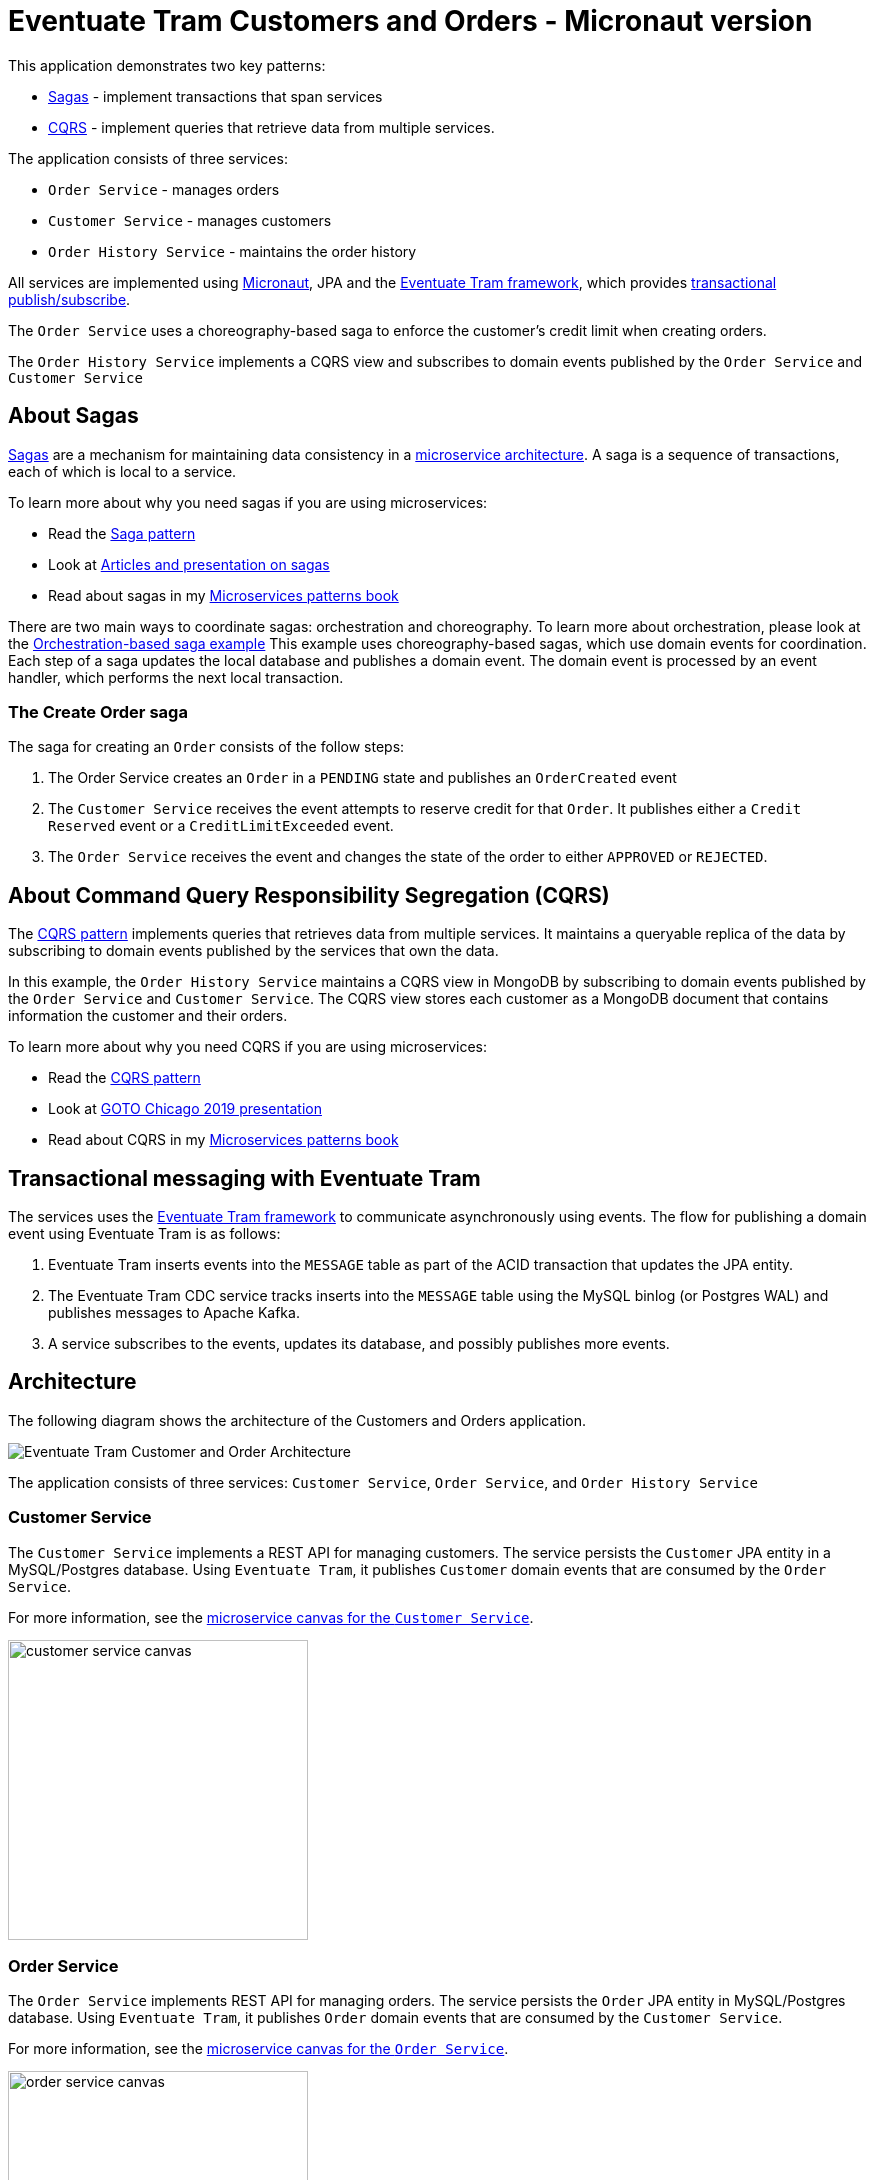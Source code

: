 # Eventuate Tram Customers and Orders - Micronaut version

This application demonstrates two key patterns:

* http://microservices.io/patterns/data/saga.html[Sagas] - implement transactions that span services
* http://microservices.io/patterns/data/cqrs.html[CQRS] - implement queries that retrieve data from multiple services.

The application consists of three services:

* `Order Service` - manages orders
* `Customer Service` - manages customers
* `Order History Service` - maintains the order history

All services are implemented using https://micronaut.io[Micronaut], JPA and the https://github.com/eventuate-tram/eventuate-tram-core[Eventuate Tram framework], which provides https://microservices.io/patterns/data/transactional-outbox.html[transactional publish/subscribe].

The `Order Service` uses a choreography-based saga to enforce the customer's credit limit when creating orders.

The `Order History Service` implements a CQRS view and subscribes to domain events published by the `Order Service` and `Customer Service`

== About Sagas

http://microservices.io/patterns/data/saga.html[Sagas] are a mechanism for maintaining data consistency in a http://microservices.io/patterns/microservices.html[microservice architecture].
A saga is a sequence of transactions, each of which is local to a service.

To learn more about why you need sagas if you are using microservices:

* Read the http://microservices.io/patterns/data/saga.html[Saga pattern]
* Look at https://chrisrichardson.net/post/antipatterns/2019/07/09/developing-sagas-part-1.html[Articles and presentation on sagas]
* Read about sagas in my https://microservices.io/book[Microservices patterns book]

There are two main ways to coordinate sagas: orchestration and choreography.
To learn more about orchestration, please look at the https://github.com/eventuate-tram-examples/eventuate-tram-sagas-micronaut-examples-customers-and-orders[Orchestration-based saga example]
This example uses choreography-based sagas, which use domain events for coordination.
Each step of a saga updates the local database and publishes a domain event.
The domain event is processed by an event handler, which performs the next local transaction.


=== The Create Order saga

The saga for creating an `Order` consists of the follow steps:

1. The Order Service creates an `Order` in a `PENDING` state and publishes an `OrderCreated` event
2. The `Customer Service` receives the event attempts to reserve credit for that `Order`. It publishes either a `Credit Reserved` event or a `CreditLimitExceeded` event.
3. The `Order Service` receives the event and changes the state of the order to either `APPROVED` or `REJECTED`.

== About Command Query Responsibility Segregation (CQRS)

The http://microservices.io/patterns/data/cqrs.html[CQRS pattern] implements queries that retrieves data from multiple services.
It maintains a queryable replica of the data by subscribing to domain events published by the services that own the data.

In this example, the `Order History Service`  maintains a CQRS view in MongoDB by subscribing to domain events published by the `Order Service` and `Customer Service`.
The CQRS view stores each customer as a MongoDB document that contains information the customer and their orders.

To learn more about why you need CQRS if you are using microservices:

* Read the http://microservices.io/patterns/data/cqrs.html[CQRS pattern]
* Look at https://microservices.io/microservices/general/2019/04/28/asynchronous-microservices.html[GOTO Chicago 2019 presentation]
* Read about CQRS in my https://microservices.io/book[Microservices patterns book]

== Transactional messaging with Eventuate Tram

The services uses the https://github.com/eventuate-tram/eventuate-tram-core[Eventuate Tram framework] to communicate asynchronously using events.
The flow for publishing a domain event using Eventuate Tram is as follows:

1. Eventuate Tram inserts events into the `MESSAGE` table as part of the ACID transaction that updates the JPA entity.
2. The Eventuate Tram CDC service tracks inserts into the `MESSAGE` table using the MySQL binlog (or Postgres WAL) and publishes messages to Apache Kafka.
3. A service subscribes to the events, updates its database, and possibly publishes more events.

== Architecture

The following diagram shows the architecture of the Customers and Orders application.

image::./images/Eventuate_Tram_Customer_and_Order_Architecture.png[]

The application consists of three services: `Customer Service`, `Order Service`, and `Order History Service`




=== Customer Service

The `Customer Service` implements a REST API for managing customers.
The service persists the `Customer` JPA entity in a MySQL/Postgres database.
Using `Eventuate Tram`, it publishes `Customer` domain events that are consumed by the `Order Service`.

For more information, see the link:./customer-service-canvas.adoc[microservice canvas for the `Customer Service`].

image::./customer-service-canvas.png[width=300]


=== Order Service

The `Order Service` implements REST API for managing orders.
The service persists the `Order` JPA entity in MySQL/Postgres database.
Using `Eventuate Tram`, it publishes `Order` domain events that are consumed by the `Customer Service`.

For more information, see the link:./order-service-canvas.adoc[microservice canvas for the `Order Service`].

image::./order-service-canvas.png[width=300]

=== Order History Service

The `Order History Service` implements REST API for querying a customer's order history
This service subscribes to events published by the `Order Service` and `Customer Service` and updates a MongoDB-based CQRS view.

For more information, see the link:./order-history-service-canvas.adoc[microservice canvas for the `Order History Service`].

image::./order-history-service-canvas.png[width=300]

== Building and running

Note: you do not need to install Gradle since it will be downloaded automatically.
You just need to have Java 8 installed.

First, build the application

```
./gradlew assemble
```

Next, launch the services using https://docs.docker.com/compose/[Docker Compose]:

```
export DOCKER_HOST_IP=...
./gradlew mysqlbinlogComposeBuild
./gradlew mysqlbinlogComposeUp
```

Note:

1. You can also run the Postgres version using `./gradlew postgrespollingComposeUp` or `./gradlew postgreswalComposeUp`
2. You need to set `DOCKER_HOST_IP` before running Docker Compose.
This must be an IP address or resolvable hostname.
It cannot be `localhost`.
See this http://eventuate.io/docs/usingdocker.html[guide to setting `DOCKER_HOST_IP`] for more information.

== Using the application

Once the application has started, you can use the application via the Swagger UI:

* `Customer Service` - `http://${DOCKER_HOST_IP}:8082/swagger-ui/index.html`
* `Order Service` - `http://${DOCKER_HOST_IP}:8081/swagger-ui/index.html`
* `Order History Service` - `http://${DOCKER_HOST_IP}:8083/swagger-ui/index.html`

You can also use `curl` to interact with the services.
First, let's create a customer:

```bash
$ curl -X POST --header "Content-Type: application/json" -d '{
  "creditLimit": {
    "amount": 5
  },
  "name": "Jane Doe"
}' http://${DOCKER_HOST_IP}:8082/customers

HTTP/1.1 200
Content-Type: application/json;charset=UTF-8

{
  "customerId": 1
}
```

Next, create an order:

```bash
$ curl -X POST --header "Content-Type: application/json" -d '{
  "customerId": 1,
  "orderTotal": {
    "amount": 4
  }
}' http://${DOCKER_HOST_IP}:8081/orders

HTTP/1.1 200
Content-Type: application/json;charset=UTF-8

{
  "orderId": 1
}

```

Next, check the status of the `Order` in the `Order Service`:

```bash
$ curl -X GET http://${DOCKER_HOST_IP}:8081/orders/1

HTTP/1.1 200
Content-Type: application/json;charset=UTF-8

{
  "orderId": 1,
  "orderState": "APPROVED"
}
```

Finally, look at the customer's order history in the `Order History Service`:

```bash
$ curl -X GET --header "Accept: */*" "http://${DOCKER_HOST_IP}:8083/customers/1"

HTTP/1.1 200
Content-Type: application/json;charset=UTF-8

{
  "id": 1,
  "orders": {
    "1": {
      "state": "APPROVED",
      "orderTotal": {
        "amount": 4
      }
    }
  },
  "name": "Chris",
  "creditLimit": {
    "amount": 100
  }
}
```

== Got questions?

Don't hesitate to create an issue or see

* https://groups.google.com/d/forum/eventuate-users[Mailing list]
* https://join.slack.com/t/eventuate-users/shared_invite/enQtNTM4NjE0OTMzMDQ3LTc3ZjYzYjYxOGViNTdjMThkZmVmNWQzZWMwZmQyYzhjNjQ4OTE4YzJiYTE2NDdlOTljMDFlMDlkYTI2OWU1NTk[Slack]
* http://eventuate.io/contact.html[Contact us].
